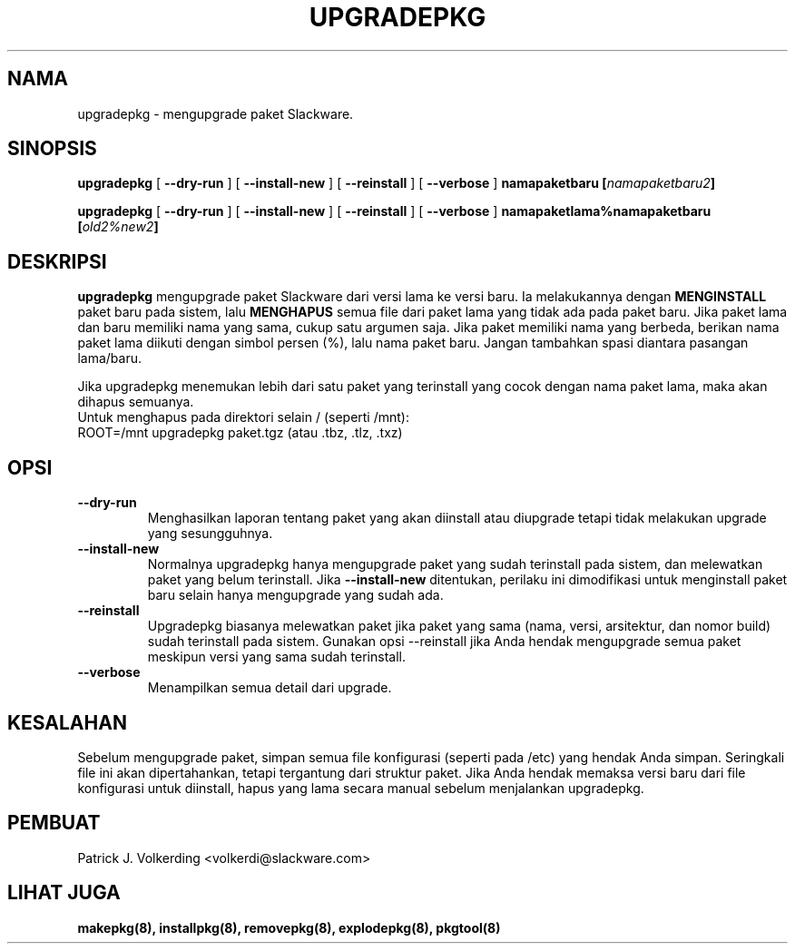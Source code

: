 .\" empty
.ds g 
.\" -*- nroff -*-
.\" empty
.ds G 
.de  Tp
.ie \\n(.$=0:((0\\$1)*2u>(\\n(.lu-\\n(.iu)) .TP
.el .TP "\\$1"
..
.\" Like TP, but if specified indent is more than half
.\" the current line-length - indent, use the default indent.
.\"*******************************************************************
.\"
.\" This file was generated with po4a. Translate the source file.
.\"
.\"*******************************************************************
.TH UPGRADEPKG 8 "31 Mei 2002" "Slackware Versi 8.1.0" 
.SH NAMA
upgradepkg \- mengupgrade paket Slackware.
.SH SINOPSIS
\fBupgradepkg\fP [ \fB\-\-dry\-run\fP ] [ \fB\-\-install\-new\fP ] [ \fB\-\-reinstall\fP ] [
\fB\-\-verbose\fP ] \fBnamapaketbaru\fP \fB[\fP\fInamapaketbaru2\fP\fB]\fP
.LP
\fBupgradepkg\fP [ \fB\-\-dry\-run\fP ] [ \fB\-\-install\-new\fP ] [ \fB\-\-reinstall\fP ] [
\fB\-\-verbose\fP ] \fBnamapaketlama%namapaketbaru\fP \fB[\fP\fIold2%new2\fP\fB]\fP
.SH DESKRIPSI
\fBupgradepkg\fP mengupgrade paket Slackware dari versi lama ke versi baru. Ia
melakukannya dengan \fBMENGINSTALL\fP paket baru pada sistem, lalu \fBMENGHAPUS\fP
semua file dari paket lama yang tidak ada pada paket baru.  Jika paket lama
dan baru memiliki nama yang sama, cukup satu argumen saja. Jika paket
memiliki nama yang berbeda, berikan nama paket lama diikuti dengan simbol
persen (%), lalu nama paket baru. Jangan tambahkan spasi diantara pasangan
lama/baru.

Jika upgradepkg menemukan lebih dari satu paket yang terinstall yang cocok
dengan nama paket lama, maka akan dihapus semuanya.
.TP 
Untuk menghapus pada direktori selain / (seperti /mnt):
.TP 
ROOT=/mnt upgradepkg paket.tgz (atau .tbz, .tlz, .txz)
.SH OPSI
.TP 
\fB\-\-dry\-run\fP
Menghasilkan laporan tentang paket yang akan diinstall atau diupgrade tetapi
tidak melakukan upgrade yang sesungguhnya.
.TP 
\fB\-\-install\-new\fP
Normalnya upgradepkg hanya mengupgrade paket yang sudah terinstall pada
sistem, dan melewatkan paket yang belum  terinstall. Jika \fB\-\-install\-new\fP
ditentukan, perilaku ini dimodifikasi untuk menginstall paket baru selain
hanya mengupgrade yang sudah ada.
.TP 
\fB\-\-reinstall\fP
Upgradepkg biasanya melewatkan paket jika paket yang sama (nama, versi,
arsitektur, dan nomor build) sudah terinstall pada sistem. Gunakan opsi
\-\-reinstall jika Anda hendak mengupgrade semua paket meskipun versi yang
sama sudah terinstall.
.TP 
\fB\-\-verbose\fP
Menampilkan semua detail dari upgrade.
.SH KESALAHAN
Sebelum mengupgrade paket, simpan semua file konfigurasi (seperti pada /etc)
yang hendak Anda simpan. Seringkali file ini akan dipertahankan, tetapi
tergantung dari struktur paket. Jika Anda hendak memaksa versi baru dari
file konfigurasi untuk diinstall, hapus yang lama secara manual sebelum
menjalankan upgradepkg.
.SH PEMBUAT
Patrick J. Volkerding <volkerdi@slackware.com>
.SH "LIHAT JUGA"
\fBmakepkg(8),\fP \fBinstallpkg(8),\fP \fBremovepkg(8),\fP \fBexplodepkg(8),\fP
\fBpkgtool(8)\fP
